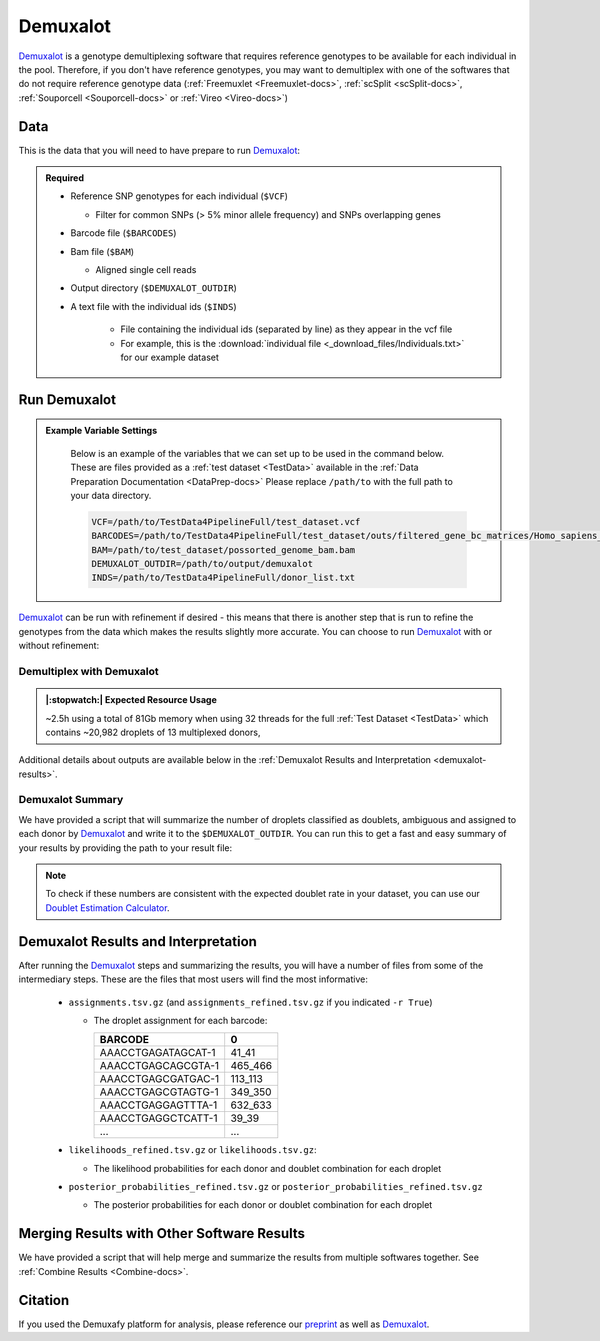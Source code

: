 .. _Demuxalot-docs:


Demuxalot
===========================

.. _Demuxalot: https://pypi.org/project/demuxalot/
.. _preprint: https://www.biorxiv.org/content/10.1101/2022.03.07.483367v1




Demuxalot_ is a genotype demultiplexing software that requires reference genotypes to be available for each individual in the pool. 
Therefore, if you don't have reference genotypes, you may want to demultiplex with one of the softwares that do not require reference genotype data
(:ref:`Freemuxlet <Freemuxlet-docs>`, :ref:`scSplit <scSplit-docs>`, :ref:`Souporcell <Souporcell-docs>` or :ref:`Vireo <Vireo-docs>`)


Data
----
This is the data that you will need to have prepare to run Demuxalot_:

.. admonition:: Required
  :class: important

  - Reference SNP genotypes for each individual (``$VCF``)

    - Filter for common SNPs (> 5% minor allele frequency) and SNPs overlapping genes

  - Barcode file (``$BARCODES``)

  - Bam file (``$BAM``)

    - Aligned single cell reads

  - Output directory (``$DEMUXALOT_OUTDIR``)

  - A text file with the individual ids (``$INDS``)
    
      - File containing the individual ids (separated by line) as they appear in the vcf file

      - For example, this is the :download:`individual file <_download_files/Individuals.txt>` for our example dataset



Run Demuxalot
----------------

.. admonition:: Example Variable Settings
  :class: grey

    Below is an example of the variables that we can set up to be used in the command below.
    These are files provided as a :ref:`test dataset <TestData>` available in the :ref:`Data Preparation Documentation <DataPrep-docs>`
    Please replace ``/path/to`` with the full path to your data directory.

    .. code-block:: bash

        VCF=/path/to/TestData4PipelineFull/test_dataset.vcf
        BARCODES=/path/to/TestData4PipelineFull/test_dataset/outs/filtered_gene_bc_matrices/Homo_sapiens_GRCh38p10/barcodes.tsv
        BAM=/path/to/test_dataset/possorted_genome_bam.bam
        DEMUXALOT_OUTDIR=/path/to/output/demuxalot
        INDS=/path/to/TestData4PipelineFull/donor_list.txt

Demuxalot_ can be run with refinement if desired - this means that there is another step that is run to refine the genotypes from the data which makes the results slightly more accurate.
You can choose to run Demuxalot_ with or without refinement:

Demultiplex with Demuxalot
^^^^^^^^^^^^^^^^^^^^^^^^^^^^^
.. admonition:: |:stopwatch:| Expected Resource Usage
  :class: note

  ~2.5h using a total of 81Gb memory when using 32 threads for the full :ref:`Test Dataset <TestData>` which contains ~20,982 droplets of 13 multiplexed donors,


.. tabs::

  .. tab:: With Refinement

    This will run the first phase of Demuxalot_ as well as the subsequent refinement, provided an appropriate thread number (``$THREADS``) for your system:

    .. code-block:: bash

      singularity exec Demuxafy.sif Demuxalot.py \
              -b $BARCODES \
              -a $BAM \
              -n $INDS \
              -v $VCF \
              -o $DEMUXALOT_OUTDIR \
              -p $THREADS \
              -r True

    .. admonition:: HELP! It says my file/directory doesn't exist!
      :class: dropdown

      If you receive an error indicating that a file or directory doesn't exist but you are sure that it does, this is likely an issue arising from Singularity.
      This is easy to fix.
      The issue and solution are explained in detail in the :ref:`Notes About Singularity Images <Singularity-docs>`

    Setting ``$THREADS`` to ``-1`` results in Demuxalot_ using all available CPUs/threads.

    If Demuxalot_ is successful, you will have these new files in your ``$DEMUXALOT_OUTDIR``:

    .. code-block:: bash

      /path/to/output/demuxalot
      ├── assignments_refined.tsv.gz
      ├── assignments.tsv.gz
      ├── likelihoods_refined.tsv.gz
      ├── likelihoods.tsv.gz
      ├── posterior_probabilities_refined.tsv.gz
      └── posterior_probabilities.tsv.gz


  .. tab:: Without Refinement

    This will run the first phase of Demuxalot_ only without any refinement, provided an appropriate thread number (``$THREADS``) for your system:

    .. code-block:: bash

      singularity exec Demuxafy.sif Demuxalot.py \
              -b $BARCODES \
              -a $BAM \
              -n $INDS \
              -v $VCF \
              -o $DEMUXALOT_OUTDIR \
              -p $THREADS \
              -r False

    .. admonition:: HELP! It says my file/directory doesn't exist!
      :class: dropdown

      If you receive an error indicating that a file or directory doesn't exist but you are sure that it does, this is likely an issue arising from Singularity.
      This is easy to fix.
      The issue and solution are explained in detail in the :ref:`Notes About Singularity Images <Singularity-docs>`

    Setting ``$THREADS`` to ``-1`` results in Demuxalot_ using all available CPUs/threads.

    If Demuxalot_ is successful, you will have these new files in your ``$DEMUXALOT_OUTDIR``:

    .. code-block:: bash

      /path/to/output/demuxalot
      ├── assignments.tsv.gz
      ├── likelihoods.tsv.gz
      └── posterior_probabilities.tsv.gz

Additional details about outputs are available below in the :ref:`Demuxalot Results and Interpretation <demuxalot-results>`.


Demuxalot Summary
^^^^^^^^^^^^^^^^^^^
We have provided a script that will summarize the number of droplets classified as doublets, ambiguous and assigned to each donor by Demuxalot_ and write it to the ``$DEMUXALOT_OUTDIR``. 
You can run this to get a fast and easy summary of your results by providing the path to your result file:

.. tabs::

  .. tab:: With Refinement

    .. code-block:: bash

      singularity exec Demuxafy.sif bash demuxalot_summary.sh $DEMUXALOT_OUTDIR/assignments_refined.tsv.gz


    which will return:

      +-----------------+--------------+
      | Classification  | Assignment N |
      +=================+==============+
      | 113_113         | 1334         |
      +-----------------+--------------+
      | 349_350         | 1458         |
      +-----------------+--------------+
      | 352_353         | 1607         |
      +-----------------+--------------+
      | 39_39           | 1297         |
      +-----------------+--------------+
      | 40_40           | 1078         |
      +-----------------+--------------+
      | 41_41           | 1127         |
      +-----------------+--------------+
      | 42_42           | 1419         |
      +-----------------+--------------+
      | 43_43           | 1553         |
      +-----------------+--------------+
      | 465_466         | 1094         |
      +-----------------+--------------+
      | 596_597         | 1255         |
      +-----------------+--------------+
      | 597_598         | 1517         |
      +-----------------+--------------+
      | 632_633         | 868          |
      +-----------------+--------------+
      | 633_634         | 960          |
      +-----------------+--------------+
      | 660_661         | 1362         |
      +-----------------+--------------+
      | doublet         | 3053         |
      +-----------------+--------------+


    or you can write it straight to a file:

    .. code-block:: bash

      singularity exec Demuxafy.sif bash Demuxalot_summary.sh $DEMUXALOT_OUTDIR/assignments_refined.tsv.gz > $DEMUXALOT_OUTDIR/demuxalot_summary.tsv


  .. tab:: Without Refinement

    .. code-block:: bash

      singularity exec Demuxafy.sif bash Demuxalot_summary.sh $DEMUXALOT_OUTDIR/assignments.tsv.gz


    which will return:

      +-----------------+--------------+
      | Classification  | Assignment N |
      +=================+==============+
      | 113_113         | 1344         |
      +-----------------+--------------+
      | 349_350         | 1463         |
      +-----------------+--------------+
      | 352_353         | 1619         |
      +-----------------+--------------+
      | 39_39           | 1306         |
      +-----------------+--------------+
      | 40_40           | 1082         |
      +-----------------+--------------+
      | 41_41           | 1129         |
      +-----------------+--------------+
      | 42_42           | 1437         |
      +-----------------+--------------+
      | 43_43           | 1553         |
      +-----------------+--------------+
      | 465_466         | 1091         |
      +-----------------+--------------+
      | 596_597         | 1267         |
      +-----------------+--------------+
      | 597_598         | 1523         |
      +-----------------+--------------+
      | 632_633         | 872          |
      +-----------------+--------------+
      | 633_634         | 961          |
      +-----------------+--------------+
      | 660_661         | 1371         |
      +-----------------+--------------+
      | doublet         | 2964         |
      +-----------------+--------------+




    or you can write it straight to a file:

    .. code-block:: bash

      singularity exec Demuxafy.sif bash Demuxalot_summary.sh $DEMUXALOT_OUTDIR/assignments.tsv.gz > $DEMUXALOT_OUTDIR/demuxalot_summary.tsv



.. admonition:: Note

  To check if these numbers are consistent with the expected doublet rate in your dataset, you can use our `Doublet Estimation Calculator <test.html>`__.


.. _demuxalot-results:

Demuxalot Results and Interpretation
-----------------------------------------
After running the Demuxalot_ steps and summarizing the results, you will have a number of files from some of the intermediary steps. 
These are the files that most users will find the most informative:

  - ``assignments.tsv.gz`` (and ``assignments_refined.tsv.gz`` if you indicated ``-r True``)

    - The droplet assignment for each barcode:

      +---------------------------+------------------+
      | BARCODE                   | 0                |
      +===========================+==================+
      | AAACCTGAGATAGCAT-1        | 41_41            |
      +---------------------------+------------------+
      | AAACCTGAGCAGCGTA-1        | 465_466          |
      +---------------------------+------------------+
      | AAACCTGAGCGATGAC-1        | 113_113          |
      +---------------------------+------------------+
      | AAACCTGAGCGTAGTG-1        | 349_350          |
      +---------------------------+------------------+
      | AAACCTGAGGAGTTTA-1        | 632_633          |
      +---------------------------+------------------+
      | AAACCTGAGGCTCATT-1        | 39_39            |
      +---------------------------+------------------+
      | ...                       | ...              |
      +---------------------------+------------------+


  - ``likelihoods_refined.tsv.gz`` or ``likelihoods.tsv.gz``:

    - The likelihood probabilities for each donor and doublet combination for each droplet

  - ``posterior_probabilities_refined.tsv.gz`` or ``posterior_probabilities_refined.tsv.gz``

    - The posterior probabilities for each donor or doublet combination for each droplet


Merging Results with Other Software Results
--------------------------------------------
We have provided a script that will help merge and summarize the results from multiple softwares together.
See :ref:`Combine Results <Combine-docs>`.

Citation
--------
If you used the Demuxafy platform for analysis, please reference our preprint_ as well as Demuxalot_.


